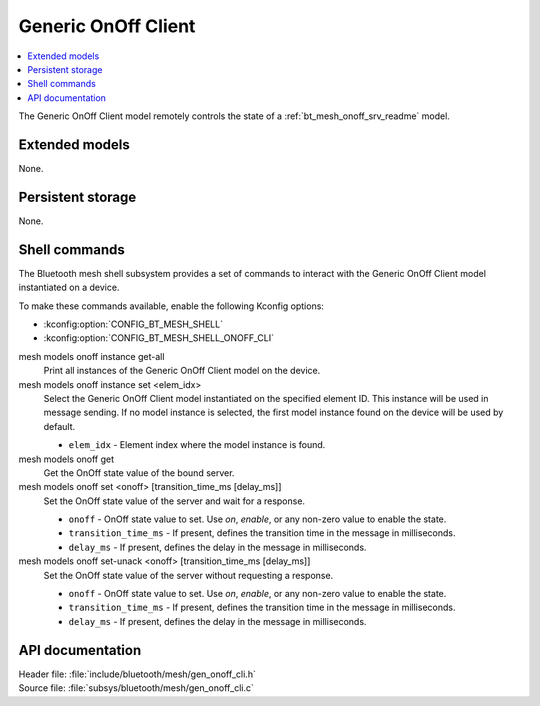 .. _bt_mesh_onoff_cli_readme:

Generic OnOff Client
####################

.. contents::
   :local:
   :depth: 2

The Generic OnOff Client model remotely controls the state of a :ref:`bt_mesh_onoff_srv_readme` model.

Extended models
***************

None.

Persistent storage
******************

None.

Shell commands
**************

The Bluetooth mesh shell subsystem provides a set of commands to interact with the Generic OnOff Client model instantiated on a device.

To make these commands available, enable the following Kconfig options:

* :kconfig:option:`CONFIG_BT_MESH_SHELL`
* :kconfig:option:`CONFIG_BT_MESH_SHELL_ONOFF_CLI`

mesh models onoff instance get-all
	Print all instances of the Generic OnOff Client model on the device.


mesh models onoff instance set <elem_idx>
	Select the Generic OnOff Client model instantiated on the specified element ID.
	This instance will be used in message sending.
	If no model instance is selected, the first model instance found on the device will be used by default.

	* ``elem_idx`` - Element index where the model instance is found.


mesh models onoff get
	Get the OnOff state value of the bound server.


mesh models onoff set <onoff> [transition_time_ms [delay_ms]]
	Set the OnOff state value of the server and wait for a response.

	* ``onoff`` - OnOff state value to set. Use *on*, *enable*, or any non-zero value to enable the state.
	* ``transition_time_ms`` - If present, defines the transition time in the message in milliseconds.
	* ``delay_ms`` - If present, defines the delay in the message in milliseconds.


mesh models onoff set-unack <onoff> [transition_time_ms [delay_ms]]
	Set the OnOff state value of the server without requesting a response.

	* ``onoff`` - OnOff state value to set. Use *on*, *enable*, or any non-zero value to enable the state.
	* ``transition_time_ms`` - If present, defines the transition time in the message in milliseconds.
	* ``delay_ms`` - If present, defines the delay in the message in milliseconds.


API documentation
*****************

| Header file: :file:`include/bluetooth/mesh/gen_onoff_cli.h`
| Source file: :file:`subsys/bluetooth/mesh/gen_onoff_cli.c`

.. doxygengroup:: bt_mesh_onoff_cli
   :project: nrf
   :members:
